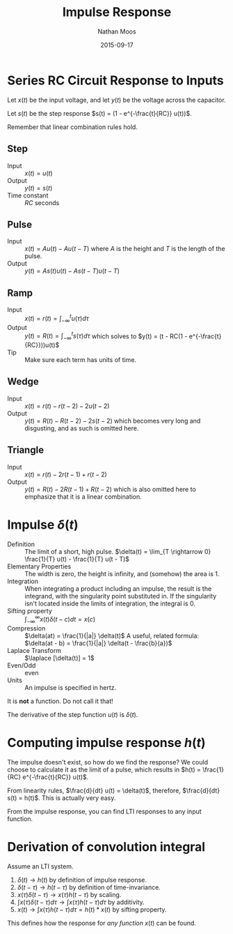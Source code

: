 #+TITLE: Impulse Response
#+AUTHOR: Nathan Moos
#+DATE: 2015-09-17
#+LATEX_HEADER: \newcommand*\laplace{\mathcal{L}}

* Series RC Circuit Response to Inputs
  
Let $x(t)$ be the input voltage, and let $y(t)$ be the voltage across the
capacitor.

Let $s(t)$ be the step response $s(t) = (1 - e^{-\frac{t}{RC}} u(t))$.

Remember that linear combination rules hold.

** Step
   
- Input :: $x(t) = u(t)$
- Output :: $y(t) = s(t)$
- Time constant :: $RC$ seconds

** Pulse
   
- Input :: $x(t) = A u(t) - A u(t - T)$
           where $A$ is the height and $T$ is the length of the pulse.
- Output :: $y(t) = A s(t) u(t) - A s(t - T) u(t - T)$

** Ramp
   
- Input :: $x(t) = r(t) = \int_{-\infty}^t u(\tau) d\tau$
- Output :: $y(t) = R(t) = \int_{-\infty}^t s(\tau) d\tau$
            which solves to $y(t) = (t - RC(1 - e^{-\frac{t}{RC}}))u(t)$
- Tip :: Make sure each term has units of time.

** Wedge
  
- Input :: $x(t) = r(t) - r(t - 2) - 2u(t - 2)$
- Output :: $y(t) = R(t) - R(t - 2) - 2s(t - 2)$
            which becomes very long and disgusting, and as such is omitted here.

** Triangle
   
- Input :: $x(t) = r(t) - 2r(t - 1) + r(t - 2)$
- Output :: $y(t) = R(t) - 2R(t - 1) + R(t - 2)$
            which is also omitted here to emphasize that it is a linear
            combination.

* Impulse $\delta(t)$
  
- Definition :: The limit of a short, high pulse.
                $\delta(t) = \lim_{T \rightarrow 0} \frac{1}{T} u(t) - \frac{1}{T} u(t - T)$
- Elementary Properties :: The width is zero, the height is infinity,
     and (somehow) the area is 1.
- Integration :: When integrating a product including an impulse, the result
                 is the integrand, with the singularity point substituted in.
                 If the singularity isn't located inside the limits of
                 integration, the integral is 0.
- Sifting property :: $\int_{-\infty}^{\infty} x(t) \delta(t - c) dt = x(c)$
- Compression :: $\delta(at) = \frac{1}{|a|} \delta(t)$
                 A useful, related formula: 
                 $\delta(at - b) = \frac{1}{|a|} \delta(t - \frac{b}{a})$
- Laplace Transform :: $\laplace [\delta(t)] = 1$
- Even/Odd :: even
- Units :: An impulse is specified in hertz.
 
It is *not* a function. Do not call it that! 

The derivative of the step function $u(t)$ is $\delta(t)$.

* Computing impulse response $h(t)$
  
The impulse doesn't exist, so how do we find the response? 
We could choose to calculate it as the limit of a pulse, which
results in $h(t) = \frac{1}{RC} e^{-\frac{t}{RC}} u(t)$.

From linearity rules, $\frac{d}{dt} u(t) = \delta(t)$, therefore,
$\frac{d}{dt} s(t) = h(t)$. This is actually very easy. 

From the impulse response, you can find LTI responses to any input function.

* Derivation of convolution integral
  
Assume an LTI system.
1. $\delta(t) \rightarrow h(t)$ by definition of impulse response.
2. $\delta(t - \tau) \rightarrow h(t - \tau)$ by definition of time-invariance.
3. $x(\tau)\delta(t - \tau) \rightarrow x(\tau)h(t - \tau)$ by scaling.
4. $\int x(\tau)\delta(t - \tau) d\tau \rightarrow \int x(\tau)h(t - \tau) d\tau$ by
   additivity.
5. $x(t) \rightarrow \int x(\tau) h(t - \tau) d\tau = h(t) * x(t)$ by sifting property.
   
This defines how the response for /any function/ $x(t)$ can be found.

